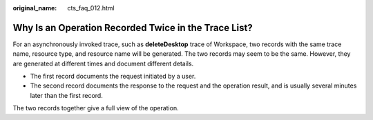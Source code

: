 :original_name: cts_faq_012.html

.. _cts_faq_012:

Why Is an Operation Recorded Twice in the Trace List?
=====================================================

For an asynchronously invoked trace, such as **deleteDesktop** trace of Workspace, two records with the same trace name, resource type, and resource name will be generated. The two records may seem to be the same. However, they are generated at different times and document different details.

-  The first record documents the request initiated by a user.
-  The second record documents the response to the request and the operation result, and is usually several minutes later than the first record.

The two records together give a full view of the operation.
